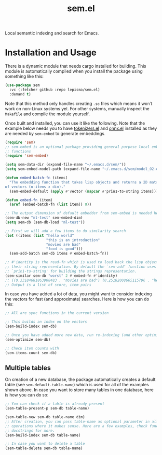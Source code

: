 #+TITLE: sem.el

Local semantic indexing and search for Emacs.

* Installation and Usage
There is a dynamic module that needs cargo installed for building. This module
is automatically compiled when you install the package using something like
this:

#+begin_src emacs-lisp
(use-package sem
  :vc (:fetcher github :repo lepisma/sem.el)
  :demand t)
#+end_src

Note that this method only handles creating ~.so~ files which means it won’t work
on non-Linux systems yet. For other systems, manually inspect the ~Makefile~ and
compile the module yourself.

Once built and installed, you can use it like the following. Note that the
example below needs you to have [[https://github.com/lepisma/tokenizers.el][tokenizers.el]] and [[https://github.com/lepisma/onnx.el][onnx.el]] installed as they are
needed by ~sem-embed~ to generate embeddings.

#+begin_src emacs-lisp
  (require 'sem)
  ;; sem-embed is an optional package providing general purpose local embedding
  ;; functions
  (require 'sem-embed)

  (setq sem-data-dir (expand-file-name "~/.emacs.d/sem/"))
  (setq sem-embed-model-path (expand-file-name "~/.emacs.d/sem/model_O2.onnx"))

  (defun embed-batch-fn (items)
    "The embedding function that takes lisp objects and returns a 2D matrix
  of vectors (n-items x dim)."
    (sem-embed-default (apply #'vector (mapcar #'prin1-to-string items))))

  (defun embed-fn (item)
    (aref (embed-batch-fn (list item)) 0))

  ;; The output dimension of default embedder from sem-embed is needed here
  (sem-db-new "ml-test" sem-embed-dim)
  (setq sem-db (sem-db-load "ml-test"))

  ;; First we will add a few items to do similarity search
  (let ((items (list "hello world"
                     "this is an introduction"
                     "movies are bad"
                     "food is good")))
    (sem-add-batch sem-db items #'embed-batch-fn))

  ;; #'identity is the read-fn which is used to load back the lisp object from
  ;; their string representation. By default the `sem-add' function uses
  ;; `prin1-to-string' for building the strings representation.
  (sem-similar sem-db "worst" 2 #'embed-fn #'identity)
  ;; ((0.33184681863908483 . "movies are bad") (0.25182008665115796 . "hello world"))
  ;; Output is a list of score, item pairs
#+end_src

In case you have added a lot of data, you might want to consider indexing the
vectors for fast (and approximate) searches. Here is how you can do this:

#+begin_src emacs-lisp
  ;; All are sync functions in the current version

  ;; This builds an index on the vectors
  (sem-build-index sem-db)

  ;; Once you have added more new data, run re-indexing (and other optimizations)
  (sem-optimize sem-db)

  ;; Check item counts with
  (sem-items-count sem-db)
#+end_src

** Multiple tables
On creation of a new database, the package automatically creates a default table
(see ~sem-default-table-name~) which is used for all of the examples shown
above. In case you want to store many tables in one database, here is how you
can do so:

#+begin_src emacs-lisp
  ;; You can check if a table is already present
  (sem-table-present-p sem-db table-name)

  (sem-table-new sem-db table-name dim)
  ;; After creation, you can pass table-name as optional parameter in all
  ;; operations where it makes sense. Here are a few examples, check function
  ;; docstrings for more.
  (sem-build-index sem-db table-name)

  ;; In case you want to delete a table
  (sem-table-delete sem-db table-name)
#+end_src
